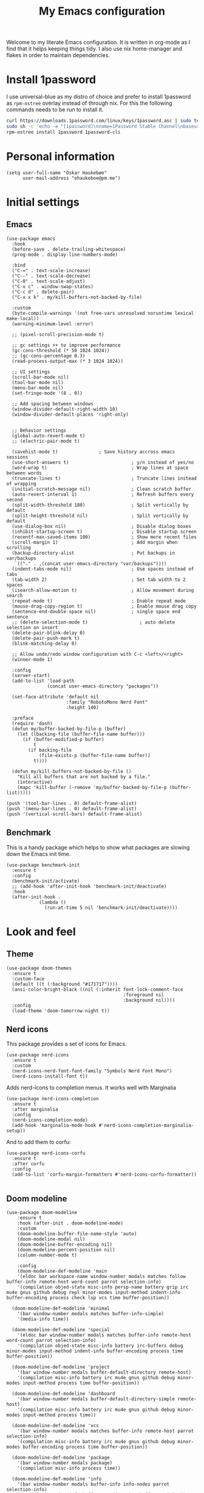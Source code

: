 #+title: My Emacs configuration
:HEADER:
#+startup: fold hideblocks
#+property: header-args:elisp :tangle yes

# Local Variables:
# eval: (add-hook 'after-save-hook #'org-babel-tangle nil t)
# End:
:END:

Welcome to my literate Emacs configuration. It is written in org-mode as I find that it helps keeping things tidy. I also use nix home-manager and flakes in order to maintain dependencies.

* Install 1password

I use universal-blue as my distro of choice and prefer to install 1password as ~rpm-ostree~ overlay instead of through nix. For this the following commands needs to be run to install it.

#+begin_src sh
  curl https://downloads.1password.com/linux/keys/1password.asc | sudo tee /etc/pki/rpm-gpg/RPM-GPG-KEY-1password
  sudo sh -c 'echo -e "[1password]\nname=1Password Stable Channel\nbaseurl=https://downloads.1password.com/linux/rpm/stable/\$basearch\nenabled=1\ngpgcheck=1\nrepo_gpgcheck=0\ngpgkey=file:///etc/pki/rpm-gpg/RPM-GPG-KEY-1password" > /etc/yum.repos.d/1password.repo'
  rpm-ostree install 1password 1password-cli
#+end_src

* Personal information

#+begin_src elisp
  (setq user-full-name "Oskar Haukebøe"
        user-mail-address "ohaukeboe@pm.me")
#+end_src

* Initial settings
** Emacs

#+begin_src elisp
  (use-package emacs
    :hook
    (before-save . delete-trailing-whitespace)
    (prog-mode . display-line-numbers-mode)

    :bind
    ("C-=" . text-scale-increase)
    ("C--" . text-scale-decrease)
    ("C-0" . text-scale-adjust)
    ("C-x c" . window-swap-states)
    ("C-c d" . delete-pair)
    ("C-x x k" . my/kill-buffers-not-backed-by-file)

    :custom
    (byte-compile-warnings '(not free-vars unresolved noruntime lexical make-local))
    (warning-minimum-level :error)

    ;; (pixel-scroll-precision-mode t)

    ;; gc settings ++ to improve performance
    (gc-cons-threshold (* 50 1024 1024))
    ;; (gc-cons-percentage 0.3)
    (read-process-output-max (* 3 1024 1024))

    ;; UI settings
    (scroll-bar-mode nil)
    (tool-bar-mode nil)
    (menu-bar-mode nil)
    (set-fringe-mode '(8 . 0))

    ;; Add spacing between windows
    (window-divider-default-right-width 10)
    (window-divider-default-places 'right-only)


    ;; Behavior settings
    (global-auto-revert-mode t)
    ;; (electric-pair-mode t)

    (savehist-mode t)               ; Save history accross emacs sessions
    (use-short-answers t)                       ; y/n instead of yes/no
    (word-wrap t)                               ; Wrap lines at space between words
    (truncate-lines t)                          ; Truncate lines instead of wrapping
    (initial-scratch-message nil)               ; Clean scratch buffer
    (auto-revert-interval 1)                    ; Refresh buffers every second
    (split-width-threshold 180)                 ; Split vertically by default
    (split-height-threshold nil)                ; Split vertically by default
    (use-dialog-box nil)                        ; Disable dialog boxes
    (inhibit-startup-screen t)                  ; Disable startup screen
    (recentf-max-saved-items 100)               ; Show more recent files
    (scroll-margin 1)                           ; Add margin when scrolling
    (backup-directory-alist                     ; Put backups in var/backups
     `(("." . ,(concat user-emacs-directory "var/backups"))))
    (indent-tabs-mode nil)                      ; Use spaces instead of tabs
    (tab-width 2)                               ; Set tab width to 2 spaces
    (isearch-allow-motion t)                    ; Allow movement during search
    (repeat-mode t)                             ; Enable repeat mode
    (mouse-drag-copy-region t)                  ; Enable mouse drag copy
    (sentence-end-double-space nil)             ; single space end sentence
    ;; (delete-selection-mode t)                   ; auto delete selection on insert
    (delete-pair-blink-delay 0)
    (delete-pair-push-mark t)
    (blink-matching-delay 0)

    ;; Allow undo/redo window configuration with C-c <left>/<right>
    (winner-mode 1)

    :config
    (server-start)
    (add-to-list 'load-path
                 (concat user-emacs-directory "packages"))

    (set-face-attribute 'default nil
                        :family "RobotoMono Nerd Font"
                        :height 140)

    :preface
    (require 'dash)
    (defun my/buffer-backed-by-file-p (buffer)
      (let ((backing-file (buffer-file-name buffer)))
        (if (buffer-modified-p buffer)
            t
          (if backing-file
              (file-exists-p (buffer-file-name buffer))
            t))))

    (defun my/kill-buffers-not-backed-by-file ()
      "Kill all buffers that are not backed by a file."
      (interactive)
      (mapc 'kill-buffer (-remove 'my/buffer-backed-by-file-p (buffer-list)))))
#+end_src

#+begin_src elisp :tangle early-init.el
  (push '(tool-bar-lines . 0) default-frame-alist)
  (push '(menu-bar-lines . 0) default-frame-alist)
  (push '(vertical-scroll-bars) default-frame-alist)
#+end_src

** Benchmark
This is a handy package which helps to show what packages are slowing down the Emacs init time.

#+begin_src elisp
  (use-package benchmark-init
    :ensure t
    :config
    (benchmark-init/activate)
    ;; (add-hook 'after-init-hook 'benchmark-init/deactivate)
    :hook
    (after-init-hook .
              (lambda ()
                (run-at-time 5 nil 'benchmark-init/deactivate))))
#+end_src

* Look and feel
** Theme

#+begin_src elisp
  (use-package doom-themes
    :ensure t
    :custom-face
    (default ((t (:background "#171717"))))
    (ansi-color-bright-black ((nil (:inherit font-lock-comment-face
                                             :foreground nil
                                             :background nil))))
    :config
    (load-theme 'doom-tomorrow-night t))
#+end_src

** Nerd icons
This package provides a set of icons for Emacs.

#+begin_src elisp
  (use-package nerd-icons
    :ensure t
    :custom
    (nerd-icons-nerd-font-font-family "Symbols Nerd Font Mono")
    (nerd-icons-install-font t))
#+end_src

Adds nerd-icons to completion menus. It works well with Marginalia

#+begin_src elisp
  (use-package nerd-icons-completion
    :ensure t
    :after marginalia
    :config
    (nerd-icons-completion-mode)
    (add-hook 'marginalia-mode-hook #'nerd-icons-completion-marginalia-setup))
#+end_src

And to add them to corfu:

#+begin_src elisp
  (use-package nerd-icons-corfu
    :ensure t
    :after corfu
    :config
    (add-to-list 'corfu-margin-formatters #'nerd-icons-corfu-formatter))

#+end_src

** Doom modeline

#+begin_src elisp
  (use-package doom-modeline
      :ensure t
      :hook (after-init . doom-modeline-mode)
      :custom
      (doom-modeline-buffer-file-name-style 'auto)
      (doom-modeline-modal nil)
      (doom-modeline-buffer-encoding nil)
      (doom-modeline-percent-position nil)
      (column-number-mode t)

      :config
      (doom-modeline-def-modeline 'main
      '(eldoc bar workspace-name window-number modals matches follow buffer-info remote-host word-count parrot selection-info)
      '(compilation objed-state misc-info persp-name battery grip irc mu4e gnus github debug repl minor-modes input-method indent-info buffer-encoding process check lsp vcs time buffer-position))

    (doom-modeline-def-modeline 'minimal
      '(bar window-number modals matches buffer-info-simple)
      '(media-info time))

    (doom-modeline-def-modeline 'special
      '(eldoc bar window-number modals matches buffer-info remote-host word-count parrot selection-info)
      '(compilation objed-state misc-info battery irc-buffers debug minor-modes input-method indent-info buffer-encoding process time buffer-position))

    (doom-modeline-def-modeline 'project
      '(bar window-number modals buffer-default-directory remote-host)
      '(compilation misc-info battery irc mu4e gnus github debug minor-modes input-method process time buffer-position))

    (doom-modeline-def-modeline 'dashboard
      '(bar window-number modals buffer-default-directory-simple remote-host)
      '(compilation misc-info battery irc mu4e gnus github debug minor-modes input-method process time))

    (doom-modeline-def-modeline 'vcs
      '(bar window-number modals matches buffer-info remote-host parrot selection-info)
      '(compilation misc-info battery irc mu4e gnus github debug minor-modes buffer-encoding process time buffer-position))

    (doom-modeline-def-modeline 'package
      '(bar window-number modals package)
      '(compilation misc-info process time))

    (doom-modeline-def-modeline 'info
      '(bar window-number modals buffer-info info-nodes parrot selection-info)
      '(compilation misc-info buffer-encoding time buffer-position))

    (doom-modeline-def-modeline 'media
      '(bar window-number modals buffer-size buffer-info)
      '(compilation misc-info media-info process vcs time))

    (doom-modeline-def-modeline 'message
      '(eldoc bar window-number modals matches buffer-info-simple word-count parrot selection-info)
      '(compilation objed-state misc-info battery debug minor-modes input-method indent-info buffer-encoding time buffer-position))

    (doom-modeline-def-modeline 'pdf
      '(bar window-number modals matches buffer-info pdf-pages)
      '(compilation misc-info process vcs time))

    (doom-modeline-def-modeline 'org-src
      '(eldoc bar window-number modals matches buffer-info word-count parrot selection-info)
      '(compilation objed-state misc-info debug minor-modes input-method indent-info buffer-encoding process check lsp time buffer-position))

    (doom-modeline-def-modeline 'helm
      '(bar helm-buffer-id helm-number helm-follow helm-prefix-argument)
      '(helm-help time))

    (doom-modeline-def-modeline 'timemachine
      '(eldoc bar window-number modals matches git-timemachine word-count parrot selection-info)
      '(misc-info minor-modes indent-info buffer-encoding time buffer-position))

    (doom-modeline-def-modeline 'calculator
      '(window-number modals matches calc)
      '(misc-info minor-modes process buffer-position)))
#+end_src

** Dashboard
A prettier startup screen

#+begin_src elisp
  (use-package dashboard
    :ensure t
    ;; :hook
    ;; ('elpaca-after-init-hook #'dashboard-insert-startupify-lists)
    ;; ('elpaca-after-init-hook #'dashboard-initialize)

    :custom
    ;; (dashboard-projects-backend 'projectile)
    (dashboard-set-heading-icons t)
    (dashboard-set-file-icons t)
    (dashboard-display-icons-p t)     ; display icons on both GUI and terminal
    (dashboard-icon-type 'nerd-icons) ; use `nerd-icons' package
    (dashboard-week-agenda nil)       ; nil for only current day
    ;;                                   ; and t for the whole week
    (dashboard-center-content t)
    ;; ;; (dashboard-startup-banner 2)
    (dashboard-items '((recents  . 5)
                       (bookmarks . 5)
                       (projects . 5)
                       (agenda . 5)
                       (registers . 5)))

    :config
    (dashboard-setup-startup-hook)
    :init
    ;; Hopefully this will improve emacs startup if ssh hangs
    (defun my/load-projects-after-startup ()
      (run-with-timer 1 nil #'dashboard-refresh-buffer))

    (add-hook 'emacs-startup-hook #'my/load-projects-after-startup))
#+end_src

** Which-key
=which-key= is a package that displays the keybindings available after a prefix key. It is very useful to discover new keybindings.

#+begin_src elisp
  (use-package which-key
    :disabled
    :ensure t
    :config
    (which-key-mode))
#+end_src

* Completion and navigation
** Corfu
Corfu is a completion framework that provides a horizontal completion UI. It is a very simple package that does not provide any completion backends.

#+begin_src elisp
  (use-package corfu
    :ensure t
    :custom
    (corfu-cycle t)                ;; Enable cycling for `corfu-next/previous'
    (corfu-auto t)                 ;; Enable auto completion
    ;; (corfu-separator ?\s)          ;; Orderless field separator
    ;; (corfu-quit-at-boundary nil)   ;; Never quit at completion boundary
    ;; (corfu-quit-no-match nil)      ;; Never quit, even if there is no match
    ;; (corfu-preview-current nil)    ;; Disable current candidate preview
    ;; (corfu-preselect 'prompt)      ;; Preselect the prompt
    ;; (corfu-on-exact-match nil)     ;; Configure handling of exact matches
    ;; (corfu-scroll-margin 5)        ;; Use scroll margin

    (text-mode-ispell-word-completion nil)

    (corfu-popupinfo-delay '(nil . 0.0))

    :config
    (global-corfu-mode 1)
    (corfu-popupinfo-mode 1))
#+end_src

It is also possible to use Corfu in the terminal. This requires the =corfu-terminal= package to be installed.

#+begin_src elisp
  (use-package corfu-terminal
    :ensure t
    :after corfu
    :config
    (unless (display-graphic-p)
      (corfu-terminal-mode +1)))
#+end_src

Make Corfu sort by last selected candidates.

#+begin_src elisp
  (use-package corfu-history
    :after corfu
    :config
    (corfu-history-mode t))
#+end_src

Make Corfu also show up in the minibuffer.

#+begin_src elisp
  (with-eval-after-load 'corfu
    (defun oh/corfu-enable-always-in-minibuffer ()
      "Enable Corfu in the minibuffer if Vertico/Mct are not active."
      (unless (or (bound-and-true-p mct--active)
                  (bound-and-true-p vertico--input)
                  (eq (current-local-map) read-passwd-map))
        (setq-local corfu-echo-delay nil ; Disable automatic echo
                    corfu-popupinfo-delay 0.0)
        (corfu-mode 1)))

    (add-hook 'minibuffer-setup-hook #'oh/corfu-enable-always-in-minibuffer))
#+end_src

** Vertico
Vertico is a completion framework that provides a vertical completion UI. It is a very simple package that does not provide any completion backends. It is meant to be used with =orderless=.

#+begin_src elisp
  ;; Enable vertico
  (use-package vertico
    :ensure t
    :custom
    ;; Enable recursive minibuffers
    (enable-recursive-minibuffers t)
    :config
    (vertico-mode)

    ;; Different scroll margin
    ;; (setq vertico-scroll-margin 0)

    ;; Show more candidates
    ;; (setq vertico-count 20))

    ;; Grow and shrink the Vertico minibuffer
    ;; (setq vertico-resize t)

    ;; Optionally enable cycling for `vertico-next' and `vertico-previous'.
    (setq vertico-cycle t))
#+end_src

Allow using different vertico configurations for different prompts.

#+begin_src elisp
  (use-package vertico-multiform
    :after vertico)
#+end_src

Allow displaying the vertico completions in a grid

#+begin_src elisp
  (use-package vertico-grid
    :after vertico)
#+end_src

Add completion for directories

#+begin_src elisp
  ;; Configure directory extension.
  (use-package vertico-directory
    :after vertico
    ;; More convenient directory navigation commands
    ;; :bind (:map vertico-map
    ;;             ("RET" . vertico-directory-enter)
    ;;             ("DEL" . vertico-directory-delete-char)
    ;;             ("M-DEL" . vertico-directory-delete-word))
    ;; Tidy shadowed file names
    :hook (rfn-eshadow-update-overlay . vertico-directory-tidy))
#+end_src

** Orderless
Orderless is a completion style that allows matching candidates in any order. It is very useful to find candidates when you don't remember the exact order of the characters.

#+begin_src elisp
  (use-package orderless
    :ensure t
    :after vertico
    ;; :init
    ;; Configure a custom style dispatcher (see the Consult wiki)
    ;; (setq orderless-style-dispatchers '(+orderless-consult-dispatch orderless-affix-dispatch)
    ;;       orderless-component-separator #'orderless-escapable-split-on-space)
    :custom
    (completion-styles '(orderless basic))
    (completion-category-defaults nil)
    (completion-category-overrides '((file (styles partial-completion)))))
#+end_src

** Marginalia
Marginalia is a package that displays additional information about the candidates in the minibuffer. It is very useful to find the right candidate.

#+begin_src elisp
  (use-package marginalia
    :ensure t
    :after vertico
    ;; Bind `marginalia-cycle' locally in the minibuffer.  To make the binding
    ;; available in the *Completions* buffer, add it to the
    ;; `completion-list-mode-map'.
    :bind (:map minibuffer-local-map
           ("M-A" . marginalia-cycle))
    :init
    (marginalia-mode))
#+end_src

It's also nice to have some nice looking icons for the completion candidates. This requires the =nerd-fonts= package to be installed.

#+begin_src elisp
  (use-package nerd-icons-completion
    :ensure t
    :after marginalia
    :hook
    (marginalia-mode . nerd-icons-completion-marginalia-setup)
    :config
    (nerd-icons-completion-mode))
#+end_src

** Consult
Consult is a package that provides a set of commands for searching and navigating. It is very useful to find files, buffers, etc.

#+begin_src elisp
  (use-package consult
    :ensure t
    :custom
    (consult-buffer-sources
     '(consult--source-hidden-buffer
       consult--source-modified-buffer
       consult--source-buffer
       ;; +consult-source-special
       consult--source-recent-file
       consult--source-file-register
       consult--source-bookmark
       consult--source-project-buffer-hidden
       consult--source-project-recent-file-hidden))

    :bind
    (;; C-c bindings in `mode-specific-map'
     ("C-c M-x" . consult-mode-command)
     ("C-c h" . consult-history)
     ("C-c k" . consult-kmacro)
     ("C-c m" . consult-man)
     ("C-c i" . consult-info)
     ([remap Info-search] . consult-info)
     ;; C-x bindings in `ctl-x-map'
     ("C-x M-:" . consult-complex-command)     ;; orig. repeat-complex-command
     ("C-x b" . consult-buffer)                ;; orig. switch-to-buffer
     ("C-x 4 b" . consult-buffer-other-window) ;; orig. switch-to-buffer-other-window
     ("C-x 5 b" . consult-buffer-other-frame)  ;; orig. switch-to-buffer-other-frame
     ;; ("C-x t b" . consult-buffer-other-tab)    ;; orig. switch-to-buffer-other-tab
     ("C-x r b" . consult-bookmark)            ;; orig. bookmark-jump
     ("C-x p b" . consult-project-buffer)      ;; orig. project-switch-to-buffer
     ;; Other custom bindings
     ("M-y" . consult-yank-pop)                ;; orig. yank-pop
                                          ; M-g bindings in `goto-map'
     ("M-g e" . consult-compile-error)
     ;; ("M-g f" . consult-flymake)               ;; Alternative: consult-flycheck
     ("M-g g" . consult-goto-line)             ;; orig. goto-line
     ("M-g M-g" . consult-goto-line)           ;; orig. goto-line
     ("M-g o" . consult-outline)               ;; Alternative: consult-org-heading
     ("M-g m" . consult-mark)
     ("M-g k" . consult-global-mark)
     ("M-g i" . consult-imenu)
     ("M-g I" . consult-imenu-multi)
     ;; M-s bindings in `search-map'
     ("M-s d" . consult-find)                  ;; Alternative: consult-fd
     ("M-s c" . consult-locate)
     ("M-s g" . consult-grep)
     ("M-s G" . consult-git-grep)
     ("M-s r" . consult-ripgrep)
     ("M-s l" . consult-line)
     ("M-s L" . consult-line-multi)
     ("M-s k" . consult-keep-lines)
     ("M-s u" . consult-focus-lines)
     ;; Isearch integration
     ("M-s e" . consult-isearch-history)
     :map isearch-mode-map
     ("M-e" . consult-isearch-history)         ;; orig. isearch-edit-string
     ("M-s e" . consult-isearch-history)       ;; orig. isearch-edit-string
     ("M-s l" . consult-line)                  ;; needed by consult-line to detect isearch
     ("M-s L" . consult-line-multi)            ;; needed by consult-line to detect isearch
     ;; Minibuffer history
     :map minibuffer-local-map
     ("M-s" . consult-history)                 ;; orig. next-matching-history-element
     ("M-r" . consult-history))                ;; orig. previous-matching-history-element

    :config
    (recentf-mode 1))

    ;; (defvar +consult-special-filter "\\`\\*.*\\*\\'")
    ;; (defvar +consult-source-special
    ;;   `(:name      "Special"
    ;;     :narrow    ?x
    ;;     ;; :hidden t
    ;;     :category  buffer
    ;;     :face      consult-buffer
    ;;     :history   buffer-name-history
    ;;     ;; Specify either :action or :state
    ;;     ;; :action    ,#'consult--buffer-action ;; No preview
    ;;     :state  ,#'consult--buffer-state  ;; Preview
    ;;     :items
    ;;     ,(lambda () (consult--buffer-query
    ;;                  :sort 'visibility
    ;;                  :as #'buffer-name
    ;;                  :exclude (remq +consult-special-filter consult-buffer-filter)
    ;;                  ;; :include '(+consult-special-filter)
    ;;                  :mode 'special-mode)))
    ;;   "special buffer source.")

    ;; (add-to-list 'consult-buffer-filter +consult-special-filter))

#+end_src

** Embark

#+begin_src elisp
  (use-package embark
    :ensure t

    :bind
    (("C-." . embark-act)         ;; pick some comfortable binding
     ("C-;" . embark-dwim)        ;; good alternative: M-.
     ("C-h b" . embark-bindings)) ;; alternative for `describe-bindings'

    :init

    ;; Optionally replace the key help with a completing-read interface
    (setq prefix-help-command #'embark-prefix-help-command)

    ;; Show the Embark target at point via Eldoc. You may adjust the
    ;; Eldoc strategy, if you want to see the documentation from
    ;; multiple providers. Beware that using this can be a little
    ;; jarring since the message shown in the minibuffer can be more
    ;; than one line, causing the modeline to move up and down:

    ;; (add-hook 'eldoc-documentation-functions #'embark-eldoc-first-target)
    ;; (setq eldoc-documentation-strategy #'eldoc-documentation-compose-eagerly)

    :config

    ;; Hide the mode line of the Embark live/completions buffers
    (add-to-list 'display-buffer-alist
                 '("\\`\\*Embark Collect \\(Live\\|Completions\\)\\*"
                   nil
                   (window-parameters (mode-line-format . none)))))

  ;; Consult users will also want the embark-consult package.
  (use-package embark-consult
    :ensure t ; only need to install it, embark loads it after consult if found
    :hook
    (embark-collect-mode . consult-preview-at-point-mode))
#+end_src

* Project management
** Magit

#+begin_src elisp
  (use-package magit
    :ensure t
    :defer t
    :commands magit-status
    :bind
    (:map project-prefix-map
          ("m" . my/magit-project-status))
    :custom
    (magit-display-buffer-function
     #'magit-display-buffer-same-window-except-diff-v1)
    :preface
    (defun my/magit-project-status ()
        "Run magit-status in the current project's root directory."
        (interactive)
        (let ((dir (project-root (project-current t))))
          (magit-status dir)))
    :init
    (with-eval-after-load 'project
      (add-to-list 'project-switch-commands '(my/magit-project-status "Magit") t)))
#+end_src

Magit-todos for integrating TODO keywords with magit's overview screen

#+begin_src elisp
  (use-package magit-todos
    :ensure t
    :after magit
    :custom
    (magit-todos-filename-filter 'file-name-nondirectory)
    :config
    (magit-todos-mode 1))

  (use-package hl-todo
    :ensure t
    :config
    (global-hl-todo-mode 1))
#+end_src
** Gitignore

#+begin_src elisp
  (use-package gitignore-templates
    :ensure t
    :commands
    'gitignore-templates-insert)
#+end_src

** diff-hl

#+begin_src elisp
  (use-package diff-hl
    :ensure t
    :hook
    (prog-mode . diff-hl-mode)
    (dired-mode . my/diff-hl-dired-mode-unless-tramp)
    :custom
    (diff-hl-flydiff-mode t)
    (diff-hl-flydiff-delay 0)
    (diff-hl-update-async t)
    ;; (diff-hl-dired-extra-indicators nil))
    :init
    (defun my/diff-hl-dired-mode-unless-tramp ()
        "Enable diff-hl-dired mode when not accessing through tramp"
      (unless (file-remote-p default-directory)
        (diff-hl-dired-mode))))
#+end_src

** Forge
Make magit integrate with github and other git hosting services.

#+begin_src elisp
  (use-package forge
    :ensure t
    :after magit
    :custom
    (forge-add-default-bindings nil)
    (auth-sources '("~/.authinfo"))
    :config
    (push '("github.uio.no"               ; GITHOST
            "api.github.uio.no"           ; APIHOST
            "github.uio.no"               ; WEBHOST and INSTANCE-ID
            forge-github-repository)    ; CLASS
          forge-alist))
#+end_src

** Project.el

#+begin_src elisp
  (use-package project
    :custom
    (project-vc-ignore "^/var/home")
    :config
    (require 'f)
    (let ((proj-dirs
           (seq-filter #'f-dir? '("~/projects"
                                  "~/knowit"))))
      (mapc #'project-remember-projects-under proj-dirs)))
#+End_src

* Programming
** Eglot
Eglot is a client for Language Server Protocol (LSP). It is a protocol that allows for IDE-like features such as code completion, code navigation, etc. It is supported by many programming languages.

For information about setting up a new lsp server, see [[https://joaotavora.github.io/eglot/][Link]].

#+begin_src elisp
  (use-package eglot
    :defer t
    :bind
    (:map eglot-mode-map
          ("C-c a" . eglot-code-actions)
          ("C-c r" . eglot-rename)
          ("C-c f" . eglot-format)
          ("C-c m" . consult-imenu)
          ("C-c M" . consult-imenu-multi)
          ("C-c d" . consult-lsp-diagnostics)))

  ;; (use-package eglot-x
  ;;   :ensure (eglot-x :type git :host github :repo "nemethf/eglot-x")
  ;;   :disabled
  ;;   :demand
  ;;   :after eglot
  ;;   :config
  ;;   (eglot-x-setup))
#+end_src
** lsp-mode

#+begin_src elisp
  (use-package lsp-mode
    :commands
    (lsp-deferred lsp)

    :bind
    (:map lsp-mode-map
          ("C-h ." . lsp-describe-thing-at-point)
          ("C-c a" . lsp-execute-code-action)
          ("C-c f" . lsp-format-buffer)
          ("C-c C-f" . lsp-format-region)
          ("C-c r" . lsp-rename)
          ("C-c m" . consult-imenu)
          ("C-c M" . consult-imenu-multi)
          ("M-?" . lsp-find-references))

    :custom
    ;; (lsp-warn-no-matched-clients nil)
    (lsp-completion-provider :none) ;; I use Corfu instead!
    (lsp-keymap-prefix nil)
    (lsp-headerline-breadcrumb-enable nil)
    (eldoc-display-functions '(eldoc-display-in-buffer))
    (lsp-idle-delay 0.0)

    (lsp-inlay-hint-enable t)

    :init
    ;; Performance
    (setq read-process-output-max (* 3 1024 1024)) ;; 3mb

    :custom-face
    (lsp-face-highlight-textual ((t (:background nil :foreground nil :weight ultra-bold :distant-foreground nil)))))

  (use-package lsp-ui
    :after lsp-mode

    :custom
    (lsp-ui-doc-enable nil)
    (lsp-ui-doc-show-with-cursor nil)
    (lsp-ui-doc-show-with-mouse nil)
    (lsp-ui-sideline-enable nil)

    :hook
    (lsp-mode . lsp-ui-mode))

    ;; :general)
    ;; (oskah/leader-keys
    ;;   "cdf" '(lsp-ui-doc-focus-frame :wk "focus frame")
    ;;   "cdd" '(lsp-ui-doc-show :wk "show documentation")
    ;;   "cdc" '(lsp-ui-doc-hide :wk "hide documentation")))

    ;; ('normal 'lsp-ui-mode-map
    ;;   "K" 'lsp-ui-doc-show :wk "show documentation"))


  (use-package consult-lsp
    ;; :ensure t
    :after lsp-mode
    :bind
    (:map lsp-mode-map
          ("M-g M-f" . consult-lsp-diagnostics)
          ("M-g M-s" . consult-lsp-file-symbols)))
#+end_src

** Eldoc
Eldoc is a minor mode that shows documentation in the echo area. It is enabled by default in =prog-mode=.

#+begin_src elisp
  (use-package eldoc
    :defer t
    :custom
    (eldoc-echo-area-use-multiline-p nil)
    (eldoc-idle-delay 0)
    :config
    (global-eldoc-mode -1))
#+end_src

** Flymake
Flymake is a minor mode that performs on-the-fly syntax checking. It is enabled by default in =prog-mode=.

#+begin_src elisp
  (use-package flymake
    :after prog-mode
    :disabled
    :custom
    (flymake-show-diagnostics-at-end-of-line nil))
#+end_src

** Flycheck

#+begin_src elisp
  (use-package flycheck
    :ensure t
    :custom
    (flycheck-display-errors-function #'flycheck-display-error-messages)
    (flycheck-display-errors-delay 0.0)
    :config
    (add-hook 'after-init-hook #'global-flycheck-mode))

  (use-package consult-flycheck
    :ensure t
    :bind
    ("M-g f" . consult-flycheck))
#+end_src

** Rainbow mode
Visualize the colors of color codes

#+begin_src elisp
  (use-package rainbow-mode
    :ensure t
    :hook prog-mode)
#+end_src

** Editorconfig

#+begin_src elisp
  (use-package editorconfig
    :ensure t
    :after prog-mode
    :config
    (editorconfig-mode 1))
#+end_src

* Languanges
Emacs 29 has built-in support for =tree-sitter=, which is a parser generator tool and an incremental parsing library. It is used to create a syntax highlighting engine that is faster and more accurate than the built-in one. However, Emacs does not ship with any language support for =tree-sitter=, so we'll have to install it ourselves... or have =treesit-auto= to do it for us.

According to the =treesit-auto= documentation, Emacs 30 will ship with better defaults for =tree-sitter=, so hopefully we won't need =treesit-auto= anymore.

#+begin_src elisp
  (use-package treesit-auto
    :ensure t
    :disabled
    :after prog-mode
    :custom
    (treesit-auto-install 'prompt)
    :config
    (treesit-auto-add-to-auto-mode-alist 'all)
    (delete 'c-sharp treesit-auto-langs)
    (global-treesit-auto-mode))
#+end_src

** Rust

#+begin_src elisp
  (use-package rust-ts-mode
    ;; :ensure t
    ;; :hook (rust-ts-mode . eglot-ensure)
    :hook (rust-ts-mode . lsp-deferred)
    :mode "\\.rs\\'"
    ;; :bind
    ;; (:map rust-ts-mode-map
    ;;  ("C-c C-c C-b" . rust-compile)
    ;;  ("C-c C-c C-r" . rust-run)
    ;;  ("C-c C-c C-c" . rust-run-clippy)
    ;;  ("C-c C-c C-t" . rust-test)
    ;;  ("C-c C-c C-k" . rust-check))
    :custom
    (rust-mode-treesitter-derive t))

    ;; :config
    ;; (with-eval-after-load 'eglot
    ;;   (add-to-list 'eglot-server-programs
    ;;                '((rust-ts-mode rust-mode) .
    ;;                  ("rust-analyzer"
    ;;                   :initializationOptions
    ;;                   (:check (:command "clippy")
    ;;                    :cargo (:targetDir t)))))))
#+end_src

** C

#+begin_src elisp
  (use-package c-ts-mode
    :hook (c-ts-mode . lsp-deferred)
    :mode
    "\\.c\\'"
    "\\.h\\'"
    "\\.cu\\'")
#+end_src

** Java

#+begin_src elisp
  (use-package java-ts-mode
    :hook
    (java-ts-mode . lsp-deferred)
    (java-ts-mode . (lambda ()
                      (setq-local tab-width java-ts-mode-indent-offset)))
    :mode
    "\\.java\\'")

  (use-package lsp-java
    ;; :ensure t
    :config
    (add-hook 'java-mode-hook 'lsp))
#+end_src

** Typescript

#+begin_src elisp
  (use-package typescript-ts-mode
    :hook (typescript-ts-mode . lsp-deferred)
    :mode "\\.ts\\'"
    :custom
    (tab-width 4)
    (typescript-ts-mode-indent-offset 4))

#+end_src

For editing =.tsx= files, we'll use =jtsx=.

#+begin_src elisp
  (use-package jtsx
    :ensure t
    :mode (("\\.jsx?\\'" . jtsx-jsx-mode)
           ("\\.tsx?\\'" . jtsx-tsx-mode))
    :commands jtsx-install-treesit-language
    :hook ((jtsx-jsx-mode . hs-minor-mode)
           (jtsx-tsx-mode . hs-minor-mode)
           (jtsx-jsx-mode . lsp-deferred)
           (jtsx-tsx-mode . lsp-deferred)))
#+end_src

** HTML

#+begin_src elisp
  (use-package mhtml-mode
    :mode "\\.html\\'")
#+end_src

** C#
When in a C# project, it is important to set the variable =lsp-csharp-solution-file= to point to the project solution file (.sln). It is recommended to set this in a =.dir-locals.el= file for the project.

#+begin_src elisp
  (use-package csharp-ts-mode
    ;; :hook (csharp-ts-mode . lsp)
    :hook (csharp-ts-mode . eglot-ensure)
    :mode "\\.cs\\'"
    ;; (add-to-list 'treesit-language-source-alist
    ;;              '(csharp . ("https://github.com/tree-sitter/tree-sitter-c-sharp" Latest)))
    :init
    (with-eval-after-load 'treesit
      (add-to-list 'treesit-language-source-alist
                   '(c-sharp "https://github.com/tree-sitter/tree-sitter-c-sharp"
                             "v0.20.0")))
    (with-eval-after-load 'eglot
      (add-to-list 'eglot-server-programs
                   '(csharp-ts-mode . ("OmniSharp" "-lsp")))))

    ;; :general
    ;; (:keymaps 'csharp-ts-mode-map
    ;;           :states 'normal
    ;;           "K" 'lsp-describe-thing-at-point))
#+end_src

** Kotlin

#+begin_src elisp
  (use-package kotlin-ts-mode
    :ensure t
    :hook
    (kotlin-ts-mode . lsp-deferred)
    ;; (kotlin-ts-mode . (lambda ()
    ;;                     (setq-local tab-width kotlin-ts-mode-indent-offset)))
    :mode ("\\.kt\\'" "\\.kts\\'")
    :custom
    (lsp-kotlin-compiler-jvm-target "21")
    (lsp-idle-delay 0.4)
    :init
    (with-eval-after-load 'treesit
        (add-to-list 'treesit-language-source-alist
                     '(kotlin "https://github.com/fwcd/tree-sitter-kotlin"))))
#+end_src

** dotnet

#+begin_src elisp
  (use-package sharper
    ;; :disabled)
    :ensure t
    :after '(csharp-mode csharp-ts-mode))
    ;; :general
    ;; (oh/leader-key csharp-ts-mode-map
    ;;   "m d" 'sharper-main-transient))
#+end_src

** Json

#+begin_src elisp
  (use-package json-ts-mode
    :hook (json-ts-mode . eglot-ensure)
    :mode "\\.json\\'")
#+end_src

** YAML

#+begin_src elisp
  (use-package yaml-ts-mode
    :mode
    "\\.yml\\'"
    "\\.yaml\\'"
    :hook
    (yaml-ts-mode . lsp-deferred))

#+end_src

** Dockerfile

#+begin_src elisp
  (use-package dockerfile-ts-mode
    :mode "dockerfile")
#+end_src

** Terraform
#+begin_src elisp
  (use-package terraform-mode
    :ensure t
    :hook (terraform-mode . eglot-ensure)
    :mode "\\.tf")
#+end_src

** Python

#+begin_src elisp
  (use-package python-ts-mode
    ;; :hook (python-ts-mode . eglot-ensure)
    :hook (python-ts-mode . lsp)
    :mode "\\.py\\'"
    :init
    (with-eval-after-load 'org
     (org-babel-do-load-languages 'org-babel-load-languages (add-to-list 'org-babel-load-languages
                   '(python . t))))
    :custom
    (lsp-pylsp-plugins-pydocstyle-enabled nil)
    (lsp-pylsp-plugins-pycodestyle-enabled t)
    (lsp-pylsp-plugins-pyflakes-enabled t)
    (lsp-pylsp-plugins-flake8-enabled nil)
    ;; (lsp-pylsp-plugins-pylint-enabled t) ;; should look at virtualenvwrapper.el or conda.el to get this to work with pyvenv
    (lsp-pylsp-plugins-autopep8-enabled t))
#+end_src

** Elisp

#+begin_src elisp
  (use-package parinfer-rust-mode
    :disabled
    ;; :hook
    ;; (emacs-lisp-mode . parinfer-rust-mode)
    ;; (emacs-lisp-mode . (lambda ()
    ;;                     (electric-pair-local-mode -1)
    ;;                     (parinfer-rust-mode 1)))

    :custom
    (parinfer-rust-auto-download t))
    ;; :config
    ;; (add-to-list 'oh/electric-pair-mode-blacklist-modes 'parinfer-rust-mode))

#+end_src

** Nix

#+begin_src elisp
  (use-package nix-mode
    :ensure t
    :hook (nix-mode . lsp-deferred)
    :mode "\\.nix\\'")
#+end_src

** Git

#+begin_src elisp
  (use-package git-modes
    :ensure t)
#+end_src

** CSV

#+begin_src elisp
  (use-package csv-mode
    :ensure t
    :mode "\\.csv\\'"
    :hook
    (csv-mode . (lambda ()
                  (csv-align-mode t)
                  (csv-header-line t))))
#+end_src

** LaTex

#+begin_src elisp
  (use-package LaTex-mode
    :mode ("\\.tex\\'" . tex-mode)
    :hook
    (TeX-mode . eglot-ensure)
    (TeX-mode . (lambda () (auto-fill-mode)))
    (TeX-mode . (lambda () (truncate-lines nil)))
    (TeX-mode . (lambda () (reftex-mode 1)))
    :custom
    (LaTeX-electric-left-right-brace t)
    (TeX-view-program-selection '((output-pdf "PDF Tools")))
    (TeX-source-correlate-start-server t)
    (TeX-auto-save t)
    (TeX-parse-self t)
    (TeX-master nil)
    :config
    ;; (load "auctex.el" nil t t)
    ;; Use pdf-tools to open PDF files

    ;; Update PDF buffers after successful LaTeX runs
    (add-hook 'TeX-after-compilation-finished-functions
               #'TeX-revert-document-buffer))
#+end_src

CDLatex makes writing math a pleasure.

#+begin_src elisp
  (use-package cdlatex
    :hook (LaTeX-mode . cdlatex-mode))
#+end_src

** Dot

#+begin_src elisp
  (use-package graphviz-dot-mode
    :ensure t
    :mode "\\.dot\\'"
    :custom
    (graphviz-dot-indent-width 4))
#+end_src

** PlantUML
PlantUML is a markup language for generating UML diagrams

#+begin_src elisp
  (use-package plantuml-mode
    :ensure t
    :mode
    ("\\.plantuml\\'" . plantuml-mode)
    ("\\.puml\\'" . plantuml-mode)
    :init
    (with-eval-after-load 'org
      (add-to-list 'org-src-lang-modes
                   '("plantuml" . plantuml))
      (add-to-list 'org-babel-load-languages
                   '(plantuml . t)))

    :custom
    (plantuml-default-exec-mode 'executable)
    (org-plantuml-exec-mode 'plantuml)
    (plantuml-indent-level 4)
    (plantuml-output-type "png"))
#+end_src

** Mermaid
Mermaid is a markup language for generating graphs. Pretty similar to PlantUML.

#+begin_src elisp
  (use-package mermaid-mode
    :ensure t
    :mode
    "\\.mermaid\\'"
    "\\.mmd\\'")

  (use-package ob-mermaid
    :after org
    :ensure t
    :config
    (add-to-list 'org-babel-load-languages '(mermaid . t)))
#+end_src

** biblatex

#+begin_src elisp
  (use-package bibtex
    :hook (bibtex-mode . eglot-ensure))
    ;; :general
    ;; (oh/leader-key bibtex-mode-map
    ;;   "mri" '(citar-insert-bibtex :wk "Insert bibtex")))
#+end_src

* Biblio
To manage my bibliography entries, I use [[https:zotero.org/][zotero]] which allows me to easily use their browser extension to add the bibliography entries to the database. It also automatically downloads the PDF, belonging to the entry. I also use [[https://github.com/jlegewie/zotfile][zotfile]] to automatically rename the downloaded PDFs, and to place them in the ~library-path~ which is in a cloud folder and which =citar= can look through to find the files belonging to the bibliography entries. I also use [[https://github.com/retorquere/zotero-better-bibtex][better-bibtex]] which automatically exports my bibliography to a BibLatex file every time the bibliography is updated, which =citar= then looks through. =better-bibtex= also takes care of the cite-keys, which allows me to set the naming scheme in =zotfile= to ~{%b}~ which makes it use the cite-key as filename. This step is crucial, as =citar= finds the matching file for an entry, by matching the filename with the cite-key.

Some other zotero plugins I use are:
- [[https://github.com/scitedotai/scite-zotero-plugin/][scite]] is also a very nice site, for finding relevant papers as well as to check how trustworthy an article is. Its =zotero= plugin makes it easy to get this information for your entire bibliography database.
- [[https://github.com/PubPeerFoundation/pubpeer_zotero_plugin][PubPeer]] which is a cite for sharing comments about publications.

#+begin_src elisp
  (defvar oh/bib-files
     '("~/Nextcloud/.org/references.bib"
       "~/Nextcloud/.org/bibliography/zotero.bib"
       "~/Nextcloud/.org/bibliography/uni/IN3000.bib"
       "~/Nextcloud/.org/bibliography/uni/IN2000 gang.bib"
       "~/Nextcloud/.org/bibliography/uni/IN2120_gang-midterm.bib"))

  (defvar oh/roam-dir
    "~/Nextcloud/org_notes/roam/bibliography/")

  (defvar oh/library-dir
    "~/Nextcloud/.org/library/")
#+end_src

** org-cite

#+begin_src elisp
  (use-package oc
    :after org
    :custom
    (org-cite-csl-styles-dir "~/Zotero/styles")
    (org-cite-global-bibliography oh/bib-files)
    (org-cite-export-processors
     '((t csl))))
       ;; (latex biblatex))))
#+end_src

** citar

#+begin_src elisp
  (use-package citar
    :ensure t
    :hook
    (org-mode . citar-capf-setup)
    (latex-mode . citar-capf-setup)
    (LaTeX-mode . citar-capf-setup)
    ;; :general
    ;; (oh/leader-key '(org-mode-map LaTeX-mode-map)
    ;;   "mr" '(:ignore t :which-key "references")
    ;;   "mrc" '(citar-insert-citation :which-key "insert citation")
    ;;   "mre" '(citar-export-local-bib-file :which-key "export local bib file"))

    ;; (oh/leader-key
    ;;   "nr" '(:ignore t :wk "references")
    ;;   "nro" '(citar-open :wk "open resource"))

    :bind
    ("C-c n o"  . citar-open)

    :custom
    (citar-citeproc-csl-styles-dir "~/Zotero/styles/")
    (citar-citeproc-csl-style "apa.csl")
    (bibtex-dialect 'biblatex)
    (citar-bibliography oh/bib-files)
    (citar-notes-paths (list oh/roam-dir))          ; List of directories for reference nodes
    (citar-open-note-function 'orb-citar-edit-note) ; Open notes in `org-roam'
    ;; (citar-at-point-function 'embark-act)           ; Use `embark'
    (org-cite-insert-processor 'citar)
    (org-cite-follow-processor 'citar)
    (org-cite-activate-processor 'citar)

    :config
    (defvar citar-indicator-files-icons
      (citar-indicator-create
       :symbol (nerd-icons-faicon
                "nf-fa-file_o"
                :face 'nerd-icons-green
                :v-adjust -0.1)
       :function #'citar-has-files
       :padding "  " ; need this because the default padding is too low for these icons
       :tag "has:files"))
    (defvar citar-indicator-links-icons
      (citar-indicator-create
       :symbol (nerd-icons-codicon
                "nf-cod-link"
                :face 'nerd-icons-orange
                :v-adjust 0.01)
       :function #'citar-has-links
       :padding "  "
       :tag "has:links"))
    (defvar citar-indicator-notes-icons
      (citar-indicator-create
       :symbol (nerd-icons-codicon
                "nf-cod-note"
                :face 'nerd-icons-blue
                :v-adjust -0.3)
       :function #'citar-has-notes
       :padding "    "
       :tag "has:notes"))
    (defvar citar-indicator-cited-icons
      (citar-indicator-create
       :symbol (nerd-icons-faicon
                "nf-fa-circle_o"
                :face 'nerd-icon-green)
       :function #'citar-is-cited
       :padding "  "
       :tag "is:cited"))

    (setq citar-indicators
      (list citar-indicator-files-icons
            citar-indicator-links-icons
            citar-indicator-notes-icons
            citar-indicator-cited-icons)))

  ;; (use-package citar-embark
  ;;   :ensure t
  ;;   :after citar
  ;;   :no-require
  ;;   :config (citar-embark-mode))

  (use-package citar-org
    :after (oc citar)
    :custom
    (org-cite-insert-processor 'citar)
    (org-cite-follow-processor 'citar)
    (org-cite-activate-processor 'citar))
#+end_src

** citar-org-roam

#+begin_src elisp
  (use-package citar-org-roam
    :ensure t
    :after (citar org-roam)
    :config (citar-org-roam-mode)
    ;; :general
    ;; (oh/leader-key
    ;;   "nrc" '(citar-org-roam-ref-add :wk "add ref"))
    :custom
    (citar-org-roam-capture-template-key "n"))
    ;; :config
    ;; (add-to-list 'org-roam-capture-templates
    ;;    '("n" "literature note" plain
    ;;            "%?"
    ;;            :target
    ;;            (file+head
    ;;             "%(expand-file-name (or citar-org-roam-subdir \"\") org-roam-directory)/${citar-citekey}.org"
    ;;             "#+title: ${citar-citekey} (${citar-date}). ${note-title}.\n#+created: %U\n#+last_modified: %U\n\n")
    ;;            :unnarrowed t)))
#+end_src

** org-ref
Org-ref handles crossreferences pretty well.

#+begin_src elisp
  (use-package org-ref
    :ensure t
    :after org
    :bind
    (:map org-mode-map
          ("C-c r" . org-ref-insert-ref-link))
    :custom
    (org-ref-insert-cite-function
     (lambda ()
  	 (org-cite-insert nil))))
#+end_src

* Major Modes
** Special
A special major mode is intended to view specially formatted data
rather than files.  These modes usually use read-only buffers.

#+begin_src elisp
  (use-package special
    :hook (special-mode . visual-line-mode))
#+end_src

** Org-mode
*** Org

#+begin_src elisp
  (use-package org
    :hook
    ;; (org-mode . variable-pitch-mode)
    (org-mode . (lambda () (visual-line-mode 1)))
    (org-mode . turn-on-org-cdlatex)
    (org-mode . (lambda () (electric-pair-local-mode 0)))

    :bind
    ("C-c n a" . org-agenda)
    ("C-c n c" . org-capture)

    :custom
    (org-export-with-smart-quotes t)
    (org-hide-emphasis-markers t)		; Hide markup characters
    (org-startup-indented t)
    (org-pretty-entities t)
    (org-use-sub-superscripts "{}")
    (org-hide-emphasis-markers t)
    (org-startup-with-inline-images t)
    (org-image-actual-width '(700))
    (org-image-align 'center)
    (org-auto-align-tags nil)
    (org-tags-column 0)
    (org-fold-catch-invisible-edits 'show)
    (org-startup-folded 'content)
    (org-elipsis "…")
    (org-default-notes-file "~/Nextcloud/org_notes/agenda/notes.org")
    (org-agenda-files `(,org-default-notes-file))
    (org-attach-archive-delete 'query)
    (org-attach-preferred-new-method 'dir)
    (org-attach-dir-relative t)
    (org-startup-with-latex-preview t)
    (org-format-latex-options
     (plist-put org-format-latex-options :scale (/ 185 (org--get-display-dpi))))
    (org-latex-prefer-user-labels t)
    (org-ditaa-jar-path "~/.local/share/ditaa/ditaa.jar")

    (org-capture-templates
     '(("t" "Todo" entry (file "~/Nextcloud/org_notes/agenda/tasks.org")
        "* TODO %?\n  %i\n  %a")
       ("n" "Note" entry
        (file "~/Nextcloud/org_notes/agenda/notes.org")
        "* %? :NOTES:\n:PROPERTIES:\n:CREATED: %U\n:END:\n%i\n")
       ("e" "Elfeed entry" entry
        (file "~/Nextcloud/org_notes/agenda/notes.org")
        "* %:title :FEED:\n:PROPERTIES:\n:ADDED: %U\n:FEED: %:feed-title\n:DATE: %:date-timestamp\n:LINK: %:external-link\n:END:\n%i\n#+begin_quote\n%:content\n#+end_quote\n\n%?")))

    (org-agenda-custom-commands
     '(("e" "Elfeed entries" tags "FEED"
        ((org-agenda-files (list "~/Nextcloud/org_notes/agenda/notes.org"))))
       ("n" "Notes" tags "NOTES"
        ((org-agenda-files (list "~/Nextcloud/org_notes/agenda/notes.org"))))))

    :config
    ;; Pretty bullets
    ;; (font-lock-add-keywords 'org-mode
    ;;                         '(("^ *\\([-]\\) "
    ;;                            (0 (prog1 () (compose-region (match-beginning 1) (match-end 1) "•"))))))
    (add-to-list 'org-latex-packages-alist '("" "listings"))
    (add-to-list 'org-latex-packages-alist '("" "amsmath"))
    (with-eval-after-load 'ox-latex
      (setq org-latex-listings 'listings)
      (setq org-latex-listings-options
            '(("basicstyle" "\\ttfamily\\footnotesize")
              ("breaklines" "true")
              ("showstringspaces" "false")
              ("postbreak" "\\mbox{$\\hookrightarrow$\\space}")
              ("xleftmargin" "2.8em")
              ("framexleftmargin" "2.8em")
              ;; ("numbers" "left")
              ("tabsize" "2"))))

    (org-babel-do-load-languages 'org-babel-load-languages
                                 '((ditaa . t)
                                   (calc . t)
                                   (sed . t)
                                   (latex . t)
                                   (makefile . t)
                                   (org . t)
                                   (shell . t)))

    ;; Load extra export backends
    (require 'ox-beamer)
    (require 'ox-man)
    (require 'ox-texinfo)

    :custom-face
    (org-level-1 ((t (:inherit outline-1 :height 1.5))))
    (org-level-2 ((t (:inherit outline-2 :height 1.3))))
    (org-level-3 ((t (:inherit outline-3 :height 1.2))))
    (org-level-4 ((t (:inherit outline-4 :height 1.1))))
    (org-level-5 ((t (:inherit outline-5 :height 1.0))))
    (org-level-6 ((t (:inherit outline-6 :height 1.0))))
    (org-level-7 ((t (:inherit outline-7 :height 1.0))))
    (org-level-8 ((t (:inherit outline-8 :height 1.0))))

    ;; (org-block ((t (:inherit fixed-pitch))))
    ;; (org-code ((t (:inherit (shadow fixed-pitch)))))

    ;; (org-drawer ((t (:height 0.8))))
    ;; (org-document-info-keyword ((t (:height 0.9))))
    ;; (org-meta-line ((t (:height 0.9))))
    (org-document-title ((t (:height 1.5)))))

    ;; (org-table ((t (:inherit fixed-pitch)))))
#+end_src

*** Org-appear
Toggle the visibility of emphasis markers when the cursor is on the line.

#+begin_src elisp
  (use-package org-appear
    :ensure t
    :hook (org-mode . org-appear-mode))
#+end_src

*** org-fragtog
Automatically toggle =org-preview-latex-fragment= when the cursor is on the line.

#+begin_src elisp
  (use-package org-fragtog
    :ensure t
    :hook (org-mode . org-fragtog-mode))
#+end_src

*** Org-modern
Provides a clean look for org-mode.

#+begin_src elisp
  (use-package org-modern
    :ensure t
    :hook (org-mode . org-modern-mode)
    :custom
    (org-modern-table nil)
    (org-modern-list
       '((?- . "•")
         ;;(?* . "•")
         (?+ . "‣"))))
#+end_src

*** src-block completion

#+begin_src elisp
  (use-package org-block-capf
    :vc (:url "https://github.com/xenodium/org-block-capf")
    :disabled
    :custom
    (org-block-capf-explicit-lang-defaults nil)
    :hook (org-mode . org-block-capf-add-to-completion-at-point-functions))
#+end_src

*** PDF preview
Show pdf previews as inline images.

#+begin_src elisp
  (use-package org-inline-pdf
    :ensure t
    :hook (org-mode . org-inline-pdf-mode))
#+end_src

*** Download

#+begin_src elisp
  (use-package org-download
    :ensure t
    :after org
    :custom
    (org-download-method 'attach))
    ;; :general
    ;; (oh/leader-key org-mode-map
    ;;   "map" 'org-download-clipboard
    ;;   "maf" 'org-download-screenshot
    ;;   "mar" 'org-download-rename-at-point))
#+end_src

*** Present
It is nice sometimes to use org for presentations.

#+begin_src elisp
  (use-package org-present
    :ensure t
    :after org
    ;; :general
    ;; (oh/leader-key 'org-mode-map
    ;;   "tp" '(org-present :wk "present"))
    :custom
    (org-present-text-scale 2)
    (org-present-startup-folded t)
    :config
    (add-hook 'org-present-mode-hook
              (lambda ()
                ;; (focus-mode t)
                (org-present-big)
                (org-appear-mode -1)
                (org-present-read-only)))
                ;; (setq header-line-format " ")))
    (add-hook 'org-present-mode-quit-hook
              (lambda ()
                ;; (focus-mode -1)
                (org-present-small)
                (org-appear-mode t)
                (org-present-show-cursor t)
                (org-present-read-write))))
                ;; (setq header-line-format nil))))
                ;; (nano-modeline-org-mode))))
#+end_src

*** oc-pandoc
Export dispatcher using pandoc

#+begin_src elisp
  (use-package ox-pandoc
    :ensure t
    :after ox)
#+end_src

*** org-roam

#+begin_src elisp
  (use-package org-roam
    :ensure t
    :defer
    :custom
    (org-roam-completion-everywhere t)
    (org-roam-node-display-template "${title:*} ${tags:10}")
    (org-roam-node-display-template (concat "${title:*} " (propertize "${tags:10}" 'face 'org-tag)))
    (org-roam-directory (file-truename "~/Nextcloud/org_notes/roam"))
    (org-roam-dailies-directory (file-truename "~/Nextcloud/org_notes/daily"))
    :bind
    ("C-c n j"  . org-roam-dailies-capture-today)
    ;; :general
    ;; (oh/leader-key
    ;;   "nf" '(org-roam-node-find :wk "find")
    ;;   "nc" '(org-roam-capture :wk "capture")
    ;;   "ni" '(org-roam-node-insert :wk "insert")
    ;;   "nb" '(org-roam-buffer-toggle :wk "buffer")
    ;;   "nt" '(org-roam-tag-add :wk "add tag")
    ;;   "nl" '(consult-org-roam-backlinks :wk "backlinks")
    ;;   "nrr" '(org-roam-ref-find :wk "find ref")
    ;;   "nR" '(org-roam-refile :wk "refile")
    ;;   "na" '(org-roam-alias-add :wk "add alias"))

    :config
    (org-roam-db-autosync-mode 1))
#+end_src

*** org-roam-ui

#+begin_src elisp
  (use-package org-roam-ui
    :ensure t
    :disabled
    ;; :after org-roam
    ;;         normally we'd recommend hooking orui after org-roam, but since
    ;;         org-roam does not have a hookable mode anymore, you're advised to
    ;;         pick something yourself if you don't care about startup time, use
    ;;  :hook (after-init . org-roam-ui-mode)
    ;; :general
    ;; (oh/leader-key
    ;;   "ng" '(org-roam-ui-mode :which-key "org-roam-ui"))
    :custom
    (org-roam-ui-sync-theme t)
    (org-roam-ui-follow t)
    (org-roam-ui-update-on-save t)
    (org-roam-ui-open-on-start t))

#+end_src

*** consult-org-roam

#+begin_src elisp
  (use-package consult-org-roam
    :ensure t
    :custom
    (consult-org-roam-mode 1)
    ;; Use `ripgrep' for searching with `consult-org-roam-search'
    (consult-org-roam-grep-func #'consult-ripgrep)
    ;; Configure a custom narrow key for `consult-buffer'
    (consult-org-roam-buffer-narrow-key ?r)
    ;; Display org-roam buffers right after non-org-roam buffers
    ;; in consult-buffer (and not down at the bottom)
    (consult-org-roam-buffer-after-buffers t)
    :config
    ;; Eventually suppress previewing for certain functions
    (consult-customize
     consult-org-roam-forward-links
     :preview-key "M-.")
    :bind
    ;; Define some convenient keybindings as an addition
    ("C-c n e" . consult-org-roam-file-find)
    ("C-c n b" . consult-org-roam-backlinks)
    ("C-c n l" . consult-org-roam-forward-links)
    ("C-c n r" . consult-org-roam-search))
#+end_src

*** org-noter

#+begin_src elisp
  (use-package org-noter
    :ensure t
    :defer
    ;; :general
    ;; (oh/leader-key
    ;;   "ne" '(org-noter :which-key "org-noter"))
    ;; ('(normal visual insert emacs)
    ;;   'org-noter-doc-mode-map
    ;;  "i" '(org-noter-insert-note :which-key "insert note"))
    :custom
    (org-noter-auto-save-last-location t)
    (org-noter-notes-search-path
     '("~/Nextcloud/org_notes" "~/Nextcloud/org_notes/roam/bibliography")))
#+end_src

*** org-sidetree

#+begin_src elisp
  (use-package org-side-tree
    :ensure t
    :bind ("C-c t w" . org-side-tree))
#+end_src

** Markdown

#+begin_src elisp
  (use-package markdown-mode
    :mode "\\.md\\'"
    :hook (markdown-mode . olivetti-mode)
    :custom
    (markdown-hide-markup t))
#+end_src

** Dired

#+begin_src elisp
  (use-package dired
    :commands (dired dired-jump)

    :custom
    (dired-listing-switches "-agohv --group-directories-first")
    (dired-kill-when-opening-new-dired-buffer t)
    (dired-async-mode t)

    :config
    ;; Kill the buffer belonging to the deleted file or directory
    (advice-add 'dired-delete-file :before
              (lambda (file &rest rest)
                (when-let ((buf (get-file-buffer file)))
                  (kill-buffer buf)))))
    ;; :general
    ;; (oh/leader-key
    ;;   "fd" '(dired-jump :which-key "dired jump")
    ;;   "fD" '(dired-jump-other-window :which-key "dired"))

    ;; ('normal 'dired-mode-map
    ;;   "h" 'dired-up-directory
    ;;   "l" 'dired-find-file))
#+end_src

#+begin_src elisp
  (use-package dired-preview
    :ensure t
    :after dired
    :custom
    (dired-preview-delay 0.0)
    (dired-preview-ignored-extensions-regexp "\\.\\(mkv\\|webm\\|mp4\\|mp3\\|ogg\\|m4a\\|flac\\|wav\\|gz\\|zst\\|tar\\|xz\\|rar\\|zip\\|iso\\|epub\\)"))
#+end_src

** Eww
The emacs web browser

#+begin_src elisp
  (use-package eww
   :commands (oh/switch-to-eww-buffer)
   ;; :custom
   ;; (shr-use-fonts nil)
   ;; :general
   ;; (oh/leader-key
   ;;   "ow" '(oh/switch-to-eww-buffer :wk "eww"))

   :custom
   (browse-url-browser-function 'eww-browse-url)
   (browse-url-generic-program "zen")
   :config
   (defun oh/switch-to-eww-buffer ()
     "Switches to an existing EWW buffer, if one exists."
     (interactive)
     (let ((eww-buf (catch 'found
                      (dolist (buf (buffer-list))
                        (when (with-current-buffer buf
                                (eq major-mode 'eww-mode))
                          (throw 'found buf))))))
       (if eww-buf
           (switch-to-buffer eww-buf)
         (call-interactively 'eww)))))
#+end_src

** Eat
A terminal emulator

#+begin_src elisp
  (use-package eat
    :ensure t
    :disabled
    :bind
    ("C-c e" . eat)
    ("C-x p t" . eat-project)
    :hook
    (eat-mode . (lambda () (display-line-numbers-mode -1))))
#+end_src

** vterm
#+begin_src elisp
  (use-package vterm
    :ensure t
    :hook
    ;; Iv'e had some severe performance issues, so I am disabling a
    ;; bunch of minor modes and hoping for it to imrove
    (vterm-mode . (lambda ()
                    (corfu-mode)
                    (flycheck-mode)
                    (undo-fu-session-mode)
                    (wakatime-mode)
                    (yas-minor-mode)))
    :bind
    ("C-c v" . 'vterm)
    (:map project-prefix-map
          ("t" . project-vterm))
    :custom
    ;; (vterm-max-scrollback 10000)
    (vterm-tramp-shells '(("ssh" "/bin/bash")
                          ("podman" "/bin/bash")
                          ("docker" "/bin/bash")))

    :preface
    (defun project-vterm ()
      (interactive)
      (defvar vterm-buffer-name)
      (let* ((default-directory (project-root (project-current t)))
             (vterm-buffer-name (project-prefixed-buffer-name "vterm")))
          (call-interactively 'vterm vterm-buffer-name)))
    :init
    (add-to-list 'project-switch-commands     '(project-vterm "Vterm") t)
    (add-to-list 'project-kill-buffer-conditions  '(major-mode . vterm-mode)))

#+end_src

** Direnv
Integrate [[https://direnv.net/][direnv]] in emacs.

#+begin_src elisp
  ;; (use-package direnv
  ;;  :init
  ;;  (direnv-mode))
  (use-package direnv
    :ensure t
    :after (prog-mode)
    :config
    (direnv-mode))
#+end_src

** PDF

#+begin_src elisp
  (use-package pdf-tools
    :ensure t
    :mode ("\\.pdf\\'" . pdf-view-mode)
    ;; :requires pdf-outline
    :commands (pdf-view-mode)
    ;:hook
    ;(pdf-view-mode-hook . evil-normal-state)
    :config
    (require 'pdf-outline))
    ;; (pdf-tools-install))
#+end_src

* Misc
** Wakatime
Wakatime is a service that tracks your coding activity. It is very useful to see how much time you spend on a project.

I've encountered issues with the =wakatime-cli= program not functioning properly. As a result, I've discovered that the most dependable method to install Wakatime is by using the Wakatime VS Code extension and simply directing it to the binary installed by VS Code.

#+begin_src elisp
  (use-package wakatime-mode
    :ensure t
    :custom
    (wakatime-disable-on-error t)
    ;; (wakatime-cli-path "~/.wakatime/wakatime-cli")
    :config
    (global-wakatime-mode))
#+end_src
** Yasnippet
#+begin_src elisp
  (use-package yasnippet
    :ensure t
    :init
    (yas-global-mode 1))
#+end_src
** Smartparens

#+begin_src elisp
  (use-package smartparens
    :ensure t
    :hook
    (prog-mode text-mode markdown-mode)
    :bind
    (:map smartparens-mode-map
          ("C-M-f" . sp-forward-sexp)
          ("C-M-b" . sp-backward-sexp)
          ("C-M-d" . sp-down-sexp)
          ("C-M-u" . sp-backward-up-sexp)
          ("C-M-n" . sp-next-sexp)
          ("C-M-p" . sp-previous-sexp)
          ("C-S-d" . sp-beginning-of-sexp)
          ("C-S-a" . sp-end-of-sexp)
          ("C-M-k" . sp-kill-sexp)
          ("C-M-w" . sp-copy-sexp)
          ("C-<backspace>" . sp-backward-unwrap-sexp)
          ;; ;; ("C-M-t" . sp-transpose-sexp)
          ("M-D" . sp-splice-sexp)
          ("C-<right>" . sp-forward-slurp-sexp)
          ("C-<left>" . sp-forward-barf-sexp)
          ("C-M-<left>" . sp-backward-slurp-sexp)
          ("C-M-<right>" . sp-backward-barf-sexp)
          ("C-]" . sp-select-previous-thing-exchange)
          ("C-M-[" . sp-select-next-thing))

    :config
    (show-smartparens-global-mode t)
    ;; load default config
    (require 'smartparens-config))
#+end_src

** Make

#+begin_src elisp
  (use-package makefile-executor
    :ensure t
    :hook
    ('makefile-mode-hook 'makefile-executor-mode))
    ;; :general
    ;; (oh/leader-key
    ;;   "cb" '(makefile-executor-execute-project-target :wk "Run make command")))
#+end_src

** Copilot

#+begin_src elisp
  (use-package copilot
    ;; :hook (prog-mode . copilot-mode)
    ;; :vc (:url "https://github.com/copilot-emacs/copilot.el")
    ;; :general
    ;; (oh/leader-key
    ;;   "ta" '(oh/toggle-copilot-mode :wk "copilot"))
    :bind
    ("C-c t c" . copilot-mode)
    (:map copilot-completion-map
          ("<tab>" . 'copilot-accept-completion)
          ("TAB" . 'copilot-accept-completion)
          ("C-TAB" . 'copilot-accept-completion-by-word)
          ("C-<tab>" . 'copilot-accept-completion-by-word)))

  ;; (defvar oh/electric-pair-mode-blacklist-modes '()
  ;;   "Modes where electric-pair-mode should not be enabled")


  ;; (defun oh/toggle-copilot-mode ()
  ;;   "Toggle copilot mode."
  ;;   (interactive)
  ;;   (if (bound-and-true-p copilot-mode)
  ;;       (progn (copilot-mode -1)
  ;;              (if (not (cl-some (lambda (mode)
  ;;                                  (derived-mode-p mode))
  ;;                                oh/electric-pair-mode-blacklist-modes))
  ;;                  (electric-pair-mode 1)))
  ;;      (progn (copilot-mode 1)
  ;;              (electric-pair-mode -1))))
#+end_src

** nix-init
Some utilities for using nix-shell together with direnv for projects

#+begin_src elisp
  (use-package nix-init)
#+end_src

** gptel
Use any LLM in Emacs. It is really cool that it's also possible to define tools that the llms can call. I have also made some custom functions for opening gptel as I don't want to have to think about the name of the buffer when opening it.

#+begin_src elisp
  (use-package gptel
    :ensure t
    :bind
    ("C-c g g" . my/gptel)
    ("C-c g s" . gptel-send)
    ("C-c g r" . gptel-rewrite)
    ("C-c g a" . gptel-add)
    ("C-c g p" . my/gptel-project)

    :custom
    ;; (gptel-api-key
    ;;  (lambda () (auth-source-pass-get 'secret "openai-key")))
    (gptel-api-key
     (auth-source-pick-first-password :host "api.openai.com"))
    (gptel-default-mode 'org-mode)

    :preface
    (defun my/gptel (&optional arg)
      "Open a gptel buffer with a standardized name and focus it.

  If ARG is non-nil (like with C-u prefix), create a new buffer.
  The standard buffer name is '*GPTel Chat*' with a number appended
  in angle brackets if needed to make the name unique."
      (interactive "P")
      (let* ((base-name "*gptel*")
             (buffer-list (buffer-list))
             (existing-buffers (seq-filter
                                (lambda (buf)
                                  (string-match-p
                                   (concat "^" (regexp-quote base-name) "\\(<[0-9]+>\\)?$")
                                   (buffer-name buf)))
                                buffer-list))
             (next-num (if existing-buffers
                           (1+ (length existing-buffers))
                         1))
             (buffer-name (if (and arg (> next-num 1))
                              (format "%s<%d>" base-name next-num)
                            base-name))
             (gptel-buffer (gptel buffer-name)))
        ;; Switch to the gptel buffer
        (switch-to-buffer gptel-buffer)
        gptel-buffer))

    (defun my/gptel-project (&optional arg)
      "OPEN a gptel buffer in the project root directory with the project name in the buffer name.

  If ARG is non-nil (like with C-u prefix), create a new buffer.
  The buffer name will be '*<Project-Name> GPTel Chat*' with a number
  appended in angle brackets if needed to make the name unique."
      (interactive "P")
      (let* ((project (project-current))
             (project-name (if project (file-name-nondirectory (directory-file-name (project-root project))) "No-Project"))
             (project-root (if project (project-root project) default-directory))
             (base-name (format "*%s-gptel*" project-name))
             (buffer-list (buffer-list))
             (existing-buffers (seq-filter
                                (lambda (buf)
                                  (string-match-p
                                   (concat "^" (regexp-quote base-name) "\\(<[0-9]+>\\)?$")
                                   (buffer-name buf)))
                                buffer-list))
             (next-num (if existing-buffers
                           (1+ (length existing-buffers))
                         1))
             (buffer-name (if (and arg (> next-num 1))
                              (format "%s<%d>" base-name next-num)
                            base-name))
             (default-directory project-root) ; Set the working directory to project root
             (gptel-buffer (gptel buffer-name)))
        ;; Switch to the gptel buffer
        (switch-to-buffer gptel-buffer)
        gptel-buffer))

    :config
    (setq gptel-backend
          (gptel-make-anthropic "Claude"          ;Any name you want
            :stream t                             ;Streaming responses
            :key (auth-source-pick-first-password :host "api.anthropic.com")))

    ;; ;; OPTIONAL configuration
    ;; (gptel-make-openai "Github Models" ;Any name you want
    ;;   :host "models.inference.ai.azure.com"
    ;;   :endpoint "/chat/completions?api-version=2024-05-01-preview"
    ;;   :stream t
    ;;   :key (auth-source-pick-first-password :host "ai.azure.com")
    ;;   :models '(DeepSeek-R1 gpt-4o o3-mini))

    ;; OpenRouter offers an OpenAI compatible API
    (gptel-make-openai "OpenRouter"               ;Any name you want
      :host "openrouter.ai"
      :endpoint "/api/v1/chat/completions"
      :stream t
      :key (auth-source-pick-first-password :host "openrouter.ai")
      :models '(google/gemini-2.0-flash-001
                deepseek/deepseek-r1
                deepseek/deepseek-chat))

    (gptel-make-tool
     :name "read_buffer"                    ; javascript-style snake_case name
     :function (lambda (buffer)                  ; the function that will run
                 (unless (buffer-live-p (get-buffer buffer))
                   (error "error: buffer %s is not live." buffer))
                 (with-current-buffer  buffer
                   (buffer-substring-no-properties (point-min) (point-max))))
     :description "return the contents of an emacs buffer"
     :args (list '(:name "buffer"
                         :type string            ; :type value must be a symbol
                         :description "the name of the buffer whose contents are to be retrieved"))
     :category "buffers")

    (gptel-make-tool
     :name "list_buffers"
     :function (lambda ()
                 (mapcar #'buffer-name (buffer-list)))
     :description "return a list of all open buffers"
     :args nil
     :category "buffers")

    (gptel-make-tool
     :name "git_tracked_files"
     :function (lambda ()
                 (when-let ((proj (project-current)))
                   (let* ((default-directory (project-root proj))
                          (output (shell-command-to-string "git ls-files")))
                     (if (string-empty-p output)
                         "No git-tracked files found or not in a git repository."
                       output))))
     :description "return a list of all git-tracked files in the current project"
     :args nil
     :category "project")

    (gptel-make-tool
     :name "read_project_file"
     :function (lambda (file-path)
                 (when-let ((proj (project-current)))
                   (let ((full-path (expand-file-name file-path (project-root proj))))
                     (if (file-exists-p full-path)
                         (with-temp-buffer
                           (insert-file-contents full-path)
                           (buffer-string))
                       (format "Error: File not found: %s" full-path)))))
     :description "read the contents of a specific file in the current project"
     :args (list '(:name "file-path"
                         :type string
                         :description "relative path to the file within the project"))
     :category "project")

    (gptel-make-tool
     :name "list_emacs_keybinds"
     :function (lambda (&optional regex)
                 (let ((keybinds '()))
                   (dolist (cmd command-history)
                     (when (symbolp (car cmd))
                       (let* ((sym (car cmd))
                              (keys (where-is-internal sym)))
                         (when (and keys
                                    (not (string-prefix-p "widget-" (symbol-name sym)))
                                    (not (string-prefix-p "cl-" (symbol-name sym)))
                                    (or (null regex)
                                        (string-match-p regex (symbol-name sym))))
                           (push (cons (symbol-name sym)
                                       (mapcar #'key-description keys))
                                 keybinds)))))
                   keybinds))
     :description "return a list of all emacs keybinds"
     :args (list '(:name "regex"
                         :type string
                         :description "optional regex pattern to filter keybindings"
                         :required nil))
     :category "emacs")

    (gptel-make-tool
     :name "list_emacs_functions"
     :function (lambda (&optional regex)
                 (let ((functions '()))
                   (mapatoms
                    (lambda (sym)
                      (when (and (fboundp sym)
                                 (not (commandp sym)) ;; exclude commands
                                 (not (string-prefix-p "widget-" (symbol-name sym)))
                                 (not (string-prefix-p "cl-" (symbol-name sym)))
                                 (not (string-prefix-p "internal-" (symbol-name sym)))
                                 (not (string-prefix-p "--" (symbol-name sym)))
                                 (not (string-match-p "-internal\\'" (symbol-name sym)))
                                 (not (string-match-p "^[[:punct:]]" (symbol-name sym)))
                                 (not (string-match-p "^ad-" (symbol-name sym)))
                                 (not (string-match-p "^tramp-" (symbol-name sym)))
                                 (> (length (symbol-name sym)) 2) ;; exclude tiny helpers
                                 (or (null regex)
                                     (string-match-p regex (symbol-name sym))))
                        (push (symbol-name sym) functions))))
                   (sort functions #'string<)))
     :description "return a list of all non-command Emacs functions"
     :args (list '(:name "regex"
                         :type string
                         :description "optional regex pattern to filter function names"
                         :required nil))
     :category "emacs")

    (gptel-make-tool
     :name "list_emacs_variables"
     :function (lambda (&optional regex)
                 (let ((variables '()))
                   (mapatoms
                    (lambda (sym)
                      (when (and (boundp sym)
                                 (not (fboundp sym)) ;; exclude functions
                                 (not (string-prefix-p "widget-" (symbol-name sym)))
                                 (not (string-prefix-p "cl-" (symbol-name sym)))
                                 (not (string-prefix-p "internal-" (symbol-name sym)))
                                 (not (string-prefix-p "--" (symbol-name sym)))
                                 (not (string-match-p "-internal\\'" (symbol-name sym)))
                                 (not (string-match-p "^[[:punct:]]" (symbol-name sym)))
                                 (not (string-match-p "^ad-" (symbol-name sym)))
                                 (not (string-match-p "^tramp-" (symbol-name sym)))
                                 (> (length (symbol-name sym)) 2) ;; exclude tiny helpers
                                 (or (null regex)
                                     (string-match-p regex (symbol-name sym))))
                        (push (cons (symbol-name sym)
                                    (format "%S" (symbol-value sym)))
                              variables))))
                   (sort variables (lambda (a b) (string< (car a) (car b))))))
     :description "return a list of all Emacs variables with their values"
     :args (list '(:name "regex"
                         :type string
                         :description "optional regex pattern to filter variable names"
                         :required nil))
     :category "emacs")

    (gptel-make-tool
     :name "list_emacs_commands"
     :function (lambda (&optional regex)
                 (let ((commands '()))
                   (mapatoms
                    (lambda (sym)
                      (when (and (commandp sym)
                                 (not (string-prefix-p "widget-" (symbol-name sym)))
                                 (not (string-prefix-p "--" (symbol-name sym)))
                                 (not (string-match-p "-internal\\'" (symbol-name sym)))
                                 (not (string-match-p "^[[:punct:]]" (symbol-name sym)))
                                 (not (string-match-p "^ad-" (symbol-name sym)))
                                 (not (string-match-p "^tramp-" (symbol-name sym)))
                                 (not (string-match-p "^helm-" (symbol-name sym)))
                                 (not (string-match-p "^ivy-" (symbol-name sym)))
                                 (not (string-match-p "^counsel-" (symbol-name sym)))
                                 (not (string-match-p "^company-" (symbol-name sym)))
                                 (not (string-match-p "^pcomplete/" (symbol-name sym)))
                                 (not (string-match-p "^org-babel-" (symbol-name sym)))
                                 (> (length (symbol-name sym)) 2)
                                 (or (null regex)
                                     (string-match-p regex (symbol-name sym))))
                        (push (symbol-name sym) commands))))
                   (sort commands #'string<)))
     :description "returns a list of all Emacs interactive commands"
     :args (list '(:name "regex"
                         :type string
                         :description "optional regex pattern to filter command names"
                         :required nil))
     :category "emacs")

    (gptel-make-tool
     :name "get_documentation"
     :function (lambda (symbol-name)
                 (when-let ((sym (intern-soft symbol-name)))
                   (cond
                    ((fboundp sym)
                     (concat
                      (format "FUNCTION: %s\n\n" symbol-name)
                      (or (documentation sym) "No documentation available.")))
                    ((boundp sym)
                     (concat
                      (format "VARIABLE: %s\n\n" symbol-name)
                      (or (documentation-property sym 'variable-documentation)
                          "No documentation available.")))
                    (t "Symbol not found or has no documentation."))))
     :description "retrieve documentation for an Emacs function or variable"
     :args (list '(:name "symbol_name"
                         :type string
                         :description "name of the Emacs function or variable to get documentation for"))
     :category "emacs"))
#+end_src

[[https://github.com/karthink/gptel-quick][gptel-quick]] is a nifty package that uses gptel to describe thing at point

#+begin_src elisp
  (use-package gptel-quick
    :after embark
    :vc (:url "https://github.com/karthink/gptel-quick.git"
              :rev "d7a3aed")
    :config
    (setq gptel-quick-timeout nil)
    :bind
    (:map embark-general-map
          ("?" . #'gptel-quick)))
#+end_src

** SICP
Of course I need to have the wizard book as info pages :)

#+begin_src elisp
  (use-package sicp
    :ensure t
    :after info)
#+end_src

** Mail
I have been wanting for a while to try using Emacs for mail, but haven't really gotten it to work before now. For connecting with exchange mail, I use [[https://davmail.sourceforge.net/][davmail]], and for my proton mail I use [[https://proton.me/mail/bridge][protonmail bridge]]. The nix config starts both of these programs as systemd services.

Both the =mbsyncrc= and the =msmtprc= files are in the [[./dotfiles]] directory. They require a password for the Proton account which they read from =~/.mbsync-password=. The password that goes on here can be found by running ~protonmail-bridge --cli~ then ~info~.

In order to connect to the protonmail bridge, put the certificate generated by ~openssl s_client -starttls imap -connect 127.0.0.1:1143 -showcerts~ in =~/.mail/.cert/protonmail.crt=, i.e. the lines between (and including) =-----BEGIN CERTIFICATE-----= and =-----END CERTIFICATE-----=

When first connecting davmail to the mail accounts, it must be run with ~davmail -notray~. After connecting it to the account, the settings must be changed from =O365Interactive= to =O365Modern= for the login to persist.

To initialize the maildir run:
#+begin_src sh
  mkdir ~/.mail ~/.mail/ifi ~/.mail/proton ~/.mail/knowit
  mu init --maildir=~/.mail --my-address=oskah@uio.no --my-address=ohaukeboe@pm.me --my-address=oskar.haukeboe@knowit.no
  mu index
  mbsync -a
#+end_src

#+begin_src elisp
  (use-package mu4e
    :ensure nil
    :defer t
    :if (and (file-exists-p "~/.mail")
             (executable-find "mbsync")
             (executable-find "msmtp")
             (executable-find "mu"))
    :bind
    ("C-c o m" . mu4e)

    :custom
    (mu4e-split-view nil)
    (mail-user-agent 'mu4e-user-agent)
    (shr-use-colors nil)
    (mu4e-context-policy 'pick-first)
    (mu4e-update-interval (* 5 60)) ;; Update every 5 minutes
    (mu4e-index-update-error-warning nil) ;; Hide 'CLOSE' error from proton
    (mu4e-hide-index-messages t)

    (mu4e-bookmarks
     '((:name "Unread messages" :query "flag:unread AND NOT flag:trashed AND maildir:/INBOX/" :key 117)
       (:name "Today's messages" :query "date:today..now" :key 116)
       (:name "Last 7 days" :query "date:7d..now" :hide-unread t :key 119)
       (:name "Messages with images" :query "mime:image/*" :key 112)))

    :config
    (setq sendmail-program (executable-find "msmtp")
          send-mail-function 'smtpmail-send-it
          mu4e-root-maildir "~/.mail"

          message-sendmail-f-is-evil t
          message-sendmail-extra-arguments '("--read-envelope-from")
          message-send-mail-function 'message-send-mail-with-sendmail
          message-kill-buffer-on-exit t

          mu4e-get-mail-command (concat (executable-find "mbsync") " -a")
          mu4e-change-filenames-when-moving t

          mu4e-use-fancy-chars t)

    (setq mu4e-maildir-shortcuts
          (list
           '(:maildir "/ifi/Inbox"
                      :key ?i)
           '(:maildir "/proton/Inbox"
                      :key ?p)
           '(:maildir "/knowit/Inbox"
                      :key ?k)))

    (setq mu4e-contexts
          (list
           (make-mu4e-context
            :name "ifi"
            :match-func
            (lambda (msg)
              (when msg
                (string-prefix-p "/ifi" (mu4e-message-field msg :maildir))))
            :vars '((user-mail-address . "oskah@uio.no")
                    (user-full-name . "Oskar Haukebøe")
                    (mu4e-sent-folder . "/ifi/Sent")
                    (mu4e-trash-folder . "/ifi/Trash")
                    (mu4e-drafts-folder . "/ifi/Drafts")
                    (mu4e-refile-folder . "/ifi/Archive")
                    (smtpmail-smtp-user . "oskah@uio.no")))
           (make-mu4e-context
            :name "proton"
            :match-func
            (lambda (msg)
              (when msg
                (string-prefix-p "/proton" (mu4e-message-field msg :maildir))))
            :vars '((user-mail-address . "ohaukeboe@pm.me")
                    (user-full-name . "Oskar Haukebøe")
                    (mu4e-sent-folder . "/proton/Sent")
                    (mu4e-trash-folder . "/proton/Trash")
                    (mu4e-drafts-folder . "/proton/Drafts")
                    (mu4e-refile-folder . "/proton/Archive")
                    (mu4e-compose-signature . nil)
                    (smtpmail-smtp-user . "ohaukeboe@pm.me")))
           (make-mu4e-context
            :name "knowit"
            :match-func
            (lambda (msg)
              (when msg
                (string-prefix-p "/knowit" (mu4e-message-field msg :maildir))))
            :vars '((user-mail-address . "oskar.haukeboe@knowit.no")
                    (user-full-name . "Oskar Haukebøe")
                    (mu4e-sent-folder . "/knowit/Sent")
                    (mu4e-trash-folder . "/knowit/Trash")
                    (mu4e-drafts-folder . "/knowit/Drafts")
                    (mu4e-refile-folder . "/knowit/Archive")
                    (mu4e-compose-signature . nil)
                    (smtpmail-smtp-user . "oskar.haukeboe@knowit.no"))))))
#+end_src

Org-msg allows for composing the mail using orgmode, and then send it as beautiful html.

#+begin_src elisp
  (use-package org-msg
    :ensure t
    :after mu4e
    ;; :disabled
    :config
    (setq org-msg-options "html-postamble:nil H:5 num:nil ^:{} toc:nil author:nil email:nil \\n:t"
          org-msg-startup "hidestars indent inlineimages"
          org-msg-greeting-fmt "\nHi%s,\n\n"

          org-msg-recipient-names '(("ohaukeboe@pm.me" . "Oskar"))
          org-msg-greeting-name-limit 3
          org-msg-default-alternatives '((new		. (text html))
                                         (reply-to-html	. (text html))
                                         (reply-to-text	. (text)))
          org-msg-convert-citation t
          org-msg-signature "

  Cheers,
  ,#+begin_signature
  Oskar
  ,#+end_signature")
    (org-msg-mode))
#+end_src

#+begin_src elisp
  (use-package mu4e-marker-icons
    :ensure t
    :after mu4e
    :init (mu4e-marker-icons-mode 1))
#+end_src

And obviously I need consult integration as well

#+begin_src elisp
  (use-package consult-mu
    :after (consult mu4e)
    :vc (:url "https://github.com/armindarvish/consult-mu.git"
              :rev "39ed566")
    :bind
    (:map mu4e-search-minor-mode-map
          ("s" . consult-mu)))
#+end_src

** Elfeed

An RSS reader

#+begin_src elisp
  (use-package elfeed
    :ensure t
    :custom
    (elfeed-feeds '(("https://blog.nicco.love/rss" nicco blog)
                    ("http://www.masteringemacs.org/feed" masterringemacs blog emacs)
                    ("https://blog.dornea.nu/feed.xml" dornea blog)
                    ("https://blog.system76.com/rss.xml" cosmic)
                    ("https://universal-blue.discourse.group/tag/announcements.rss" universalblueannounce ublue)))
    :bind
    ("C-c e" . 'elfeed))
#+end_src

** rmapi

#+begin_src elisp
  (use-package rmapi)
#+end_src

** Vundo
Not undo-tree

#+begin_src elisp
  (use-package vundo
    :ensure t
    :defer
    :custom
    (vundo-glyph-alist vundo-unicode-symbols)
    (vundo-window-max-height 10))
    ;; :general
    ;; (oh/leader-key
    ;;   "u" '(vundo :wk "not undo tree")))
#+end_src

** Undo-fu
Save & recover undo steps between Emacs sessions.

#+begin_src elisp
  (use-package undo-fu
    :ensure t
    :custom
    (undo-limit (* 64 1024 1024))               ; 64mB.
    (undo-strong-limit (* 96 1024 1024))        ; 96mB.
    (undo-outer-limit (* 10 undo-strong-limit))) ; 960mB.

  (use-package undo-fu-session
    :ensure t
    :config
    (undo-fu-session-global-mode))
#+end_src

** Spell check
This sets up spell-checking using both English and Norwegian dictionaries together. It is also necessary to install =hunspell-en_us= and =hunspell-nb=. Jinx is a much faster alternative to flyspell, and it also supports combining dictionaries.

#+begin_src elisp
  (use-package jinx
    :hook
    (emacs-startup . global-jinx-mode)
    :custom
    (jinx-languages "en_US nb_NO")

    :bind
    ("M-$" . jinx-correct)
    ("C-M-$" . jinx-languages)

    ;; :general
    ;; (oh/leader-key
    ;;   "sc" '(jinx-correct :wk "correct previous")
    ;;   "ts" '(jinx-mode :wk "toggle spellcheck"))
    :config
    (with-eval-after-load 'vertico
      (add-to-list 'vertico-multiform-categories
                   '(jinx grid
                          ;; (:not indexed)
                          (vertico-grid-annotate . 20)))
      (vertico-multiform-mode 1)))
#+end_src

** LanguageTool

#+begin_src elisp
  (use-package lsp-ltex
    ;; :ensure t
    ;; :hook (text-mode . (lambda ()
    ;;                      (require 'lsp-ltex)
    ;;                      (lsp)))  ; or lsp-deferred
    :bind
    (:map text-mode-map
          ("C-c t l" . lsp-deferred))
    :init
    (setq lsp-ltex-version "15.2.0"))  ; make sure you have set this, see below
#+end_src

** Thesaurus

#+begin_src elisp
  (use-package powerthesaurus
    :ensure t
    :bind
    ("C-c p" . #'powerthesaurus-transient))
    ;; :general
    ;; (oh/leader-key
    ;;   "st" '(powerthesaurus-transient :wk "thesaurus")))
#+end_src

** Helpful
A better help buffer
#+begin_src elisp
  (use-package helpful
    :ensure t
    ;; :custom
    ;; (counsel-describe-function-function #'helpful-callable)
    ;; (counsel-describe-variable-function #'helpful-variable)
    ;; :general
    ;; ('normal "K" 'helpful-at-point)

    ;; (oh/leader-key
    ;;   "hp" 'describe-package
    ;;   "ht" 'describe-theme
    ;;   "hv" 'describe-variable
    ;;   "hf" 'describe-function
    ;;   "hk" 'describe-key)

    :bind
    ([remap describe-function] . helpful-function)
    ([remap describe-variable] . helpful-variable)
    ([remap describe-key] . helpful-key)
    ([remap describe-command] . helpful-command))
#+end_src

** Devilry
#+begin_src elisp
  (use-package devilry-mode
    :vc (:url "https://github.com/ohaukeboe/devilry-mode")
    :disabled
    :defer
    :custom
    (dm-java-compilation nil))
    ;; :general
    ;; (oh/leader-key
    ;;   "tD" '(devilry-mode :wk "devilry"))
    ;; (oh/leader-key '(devilry-mode-map)
    ;;   "md" '(dm-do-oblig :wk "do oblig")
    ;;   "mc" '(desktop-hard-clear :wk "clear desktop")))
#+end_src

** Olivetti
Make text more readable by narrowing the text at the center of the screen. This is useful for writing prose with visual-line-mode enabled.

#+begin_src elisp
  (use-package olivetti
    :ensure t
    ;; :commands olivetti-mode
    :hook (org-mode . olivetti-mode)
    :custom (olivetti-body-width 90)
    :bind
    ("C-c t o" . olivetti-mode))
#+end_src

** Tramp

#+begin_src elisp
  (use-package tramp
    :custom
    ;; Make tramp use controllerMaster options from ssh config
    (tramp-use-connection-share nil)
    :config
    ;; helps in making remote lsp server available
    (add-to-list 'tramp-remote-path 'tramp-own-remote-path))


#+end_src

** Ultra Scroll
An amazing litte package that makes scrolling actually feel smooth. This is especially nice when having images in the buffer.

#+begin_src elisp
  (use-package ultra-scroll
    :vc (:url  "https://github.com/jdtsmith/ultra-scroll.git"
               :rev "2c517bf")
    :init
    (setq scroll-conservatively 101 ; important!
          scroll-margin 0)
    :config
    (ultra-scroll-mode 1))
#+end_src
